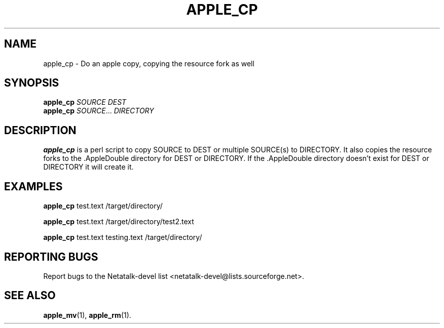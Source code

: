 .TH APPLE_CP 1 "15 Oct 2001" "Netatalk 1.5"
.SH NAME
apple_cp \- Do an apple copy, copying the resource fork as well
.SH SYNOPSIS
.BR apple_cp
\fISOURCE DEST\fR
.br
.BR apple_cp
\fISOURCE\fR... \fIDIRECTORY\fR

.SH DESCRIPTION
.BR apple_cp
is a perl script to copy SOURCE to DEST or multiple SOURCE(s) to
DIRECTORY. It also copies the resource forks to the .AppleDouble
directory for DEST or DIRECTORY. If the .AppleDouble directory doesn't
exist for DEST or DIRECTORY it will create it.

.SH EXAMPLES

.BR apple_cp
test.text /target/directory/

.BR apple_cp
test.text /target/directory/test2.text

.BR apple_cp
test.text testing.text /target/directory/

.SH REPORTING BUGS
Report bugs to the Netatalk-devel list <netatalk-devel@lists.sourceforge.net>.

.SH SEE ALSO
.BR apple_mv (1),
.BR apple_rm (1).
